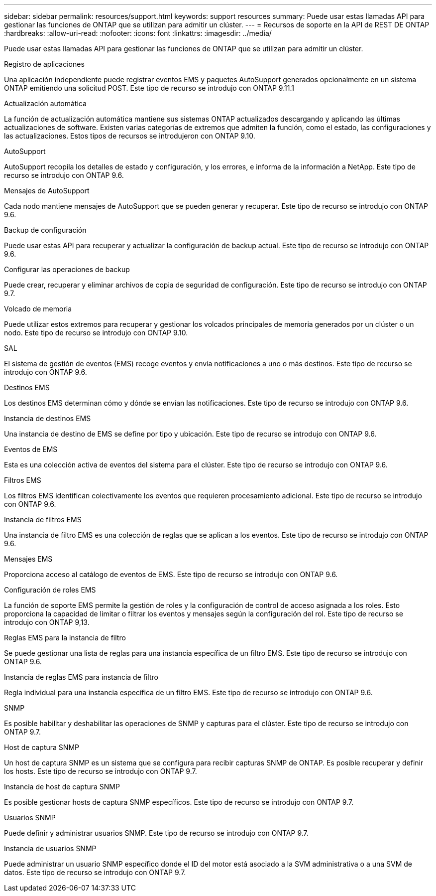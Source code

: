 ---
sidebar: sidebar 
permalink: resources/support.html 
keywords: support resources 
summary: Puede usar estas llamadas API para gestionar las funciones de ONTAP que se utilizan para admitir un clúster. 
---
= Recursos de soporte en la API de REST DE ONTAP
:hardbreaks:
:allow-uri-read: 
:nofooter: 
:icons: font
:linkattrs: 
:imagesdir: ../media/


[role="lead"]
Puede usar estas llamadas API para gestionar las funciones de ONTAP que se utilizan para admitir un clúster.

.Registro de aplicaciones
Una aplicación independiente puede registrar eventos EMS y paquetes AutoSupport generados opcionalmente en un sistema ONTAP emitiendo una solicitud POST. Este tipo de recurso se introdujo con ONTAP 9.11.1

.Actualización automática
La función de actualización automática mantiene sus sistemas ONTAP actualizados descargando y aplicando las últimas actualizaciones de software. Existen varias categorías de extremos que admiten la función, como el estado, las configuraciones y las actualizaciones. Estos tipos de recursos se introdujeron con ONTAP 9.10.

.AutoSupport
AutoSupport recopila los detalles de estado y configuración, y los errores, e informa de la información a NetApp. Este tipo de recurso se introdujo con ONTAP 9.6.

.Mensajes de AutoSupport
Cada nodo mantiene mensajes de AutoSupport que se pueden generar y recuperar. Este tipo de recurso se introdujo con ONTAP 9.6.

.Backup de configuración
Puede usar estas API para recuperar y actualizar la configuración de backup actual. Este tipo de recurso se introdujo con ONTAP 9.6.

.Configurar las operaciones de backup
Puede crear, recuperar y eliminar archivos de copia de seguridad de configuración. Este tipo de recurso se introdujo con ONTAP 9.7.

.Volcado de memoria
Puede utilizar estos extremos para recuperar y gestionar los volcados principales de memoria generados por un clúster o un nodo. Este tipo de recurso se introdujo con ONTAP 9.10.

.SAL
El sistema de gestión de eventos (EMS) recoge eventos y envía notificaciones a uno o más destinos. Este tipo de recurso se introdujo con ONTAP 9.6.

.Destinos EMS
Los destinos EMS determinan cómo y dónde se envían las notificaciones. Este tipo de recurso se introdujo con ONTAP 9.6.

.Instancia de destinos EMS
Una instancia de destino de EMS se define por tipo y ubicación. Este tipo de recurso se introdujo con ONTAP 9.6.

.Eventos de EMS
Esta es una colección activa de eventos del sistema para el clúster. Este tipo de recurso se introdujo con ONTAP 9.6.

.Filtros EMS
Los filtros EMS identifican colectivamente los eventos que requieren procesamiento adicional. Este tipo de recurso se introdujo con ONTAP 9.6.

.Instancia de filtros EMS
Una instancia de filtro EMS es una colección de reglas que se aplican a los eventos. Este tipo de recurso se introdujo con ONTAP 9.6.

.Mensajes EMS
Proporciona acceso al catálogo de eventos de EMS. Este tipo de recurso se introdujo con ONTAP 9.6.

.Configuración de roles EMS
La función de soporte EMS permite la gestión de roles y la configuración de control de acceso asignada a los roles. Esto proporciona la capacidad de limitar o filtrar los eventos y mensajes según la configuración del rol. Este tipo de recurso se introdujo con ONTAP 9,13.

.Reglas EMS para la instancia de filtro
Se puede gestionar una lista de reglas para una instancia específica de un filtro EMS. Este tipo de recurso se introdujo con ONTAP 9.6.

.Instancia de reglas EMS para instancia de filtro
Regla individual para una instancia específica de un filtro EMS. Este tipo de recurso se introdujo con ONTAP 9.6.

.SNMP
Es posible habilitar y deshabilitar las operaciones de SNMP y capturas para el clúster. Este tipo de recurso se introdujo con ONTAP 9.7.

.Host de captura SNMP
Un host de captura SNMP es un sistema que se configura para recibir capturas SNMP de ONTAP. Es posible recuperar y definir los hosts. Este tipo de recurso se introdujo con ONTAP 9.7.

.Instancia de host de captura SNMP
Es posible gestionar hosts de captura SNMP específicos. Este tipo de recurso se introdujo con ONTAP 9.7.

.Usuarios SNMP
Puede definir y administrar usuarios SNMP. Este tipo de recurso se introdujo con ONTAP 9.7.

.Instancia de usuarios SNMP
Puede administrar un usuario SNMP específico donde el ID del motor está asociado a la SVM administrativa o a una SVM de datos. Este tipo de recurso se introdujo con ONTAP 9.7.
